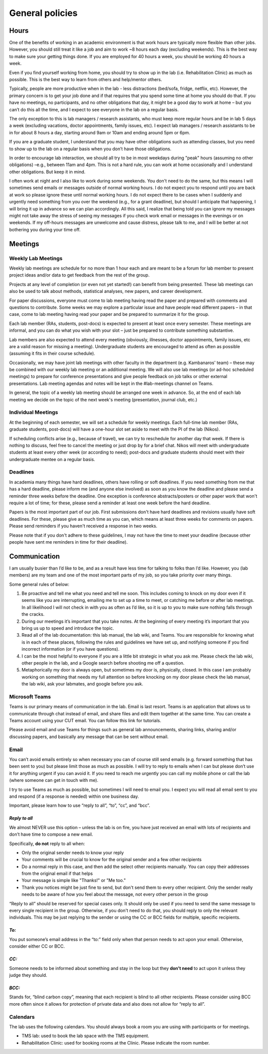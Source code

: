 General policies
================

Hours
-----
One of the benefits of working in an academic environment is that work hours are typically more flexible than other jobs. 
However, you should still treat it like a job and aim to work ~8 hours each day (excluding weekends). 
This is the best way to make sure your getting things done. If you are employed for 40 hours a week, 
you should be working 40 hours a week.
 
Even if you find yourself working from home, you should try to show up in the lab (i.e. Rehabilitation Clinic) 
as much as possible. 
This is the best way to learn from others and help/mentor others.
 
Typically, people are more productive when in the lab - less distractions (bed/sofa, fridge, netflix, etc). 
However, the primary concern is to get your job done and if that requires that you spend some time at home 
you should do that. 
If you have no meetings, no participants, and no other obligations that day, it might be a good day to work at home – 
but you can’t do this all the time, and I expect to see everyone in the lab on a regular basis. 
 
The only exception to this is lab managers / research assistants, who must keep more regular hours 
and be in lab 5 days a week (excluding vacations, doctor appointments, family issues, etc). 
I expect lab managers / research assistants to be in for about 8 hours a day, 
starting around 9am or 10am and ending around 5pm or 6pm.
 
If you are a graduate student, I understand that you may have other obligations such as attending classes, 
but you need to show up to the lab on a regular basis when you don’t have those obligations. 
 
In order to encourage lab interaction, we should all try to be in most weekdays during "peak" hours 
(assuming no other obligations) –e.g., between 11am and 4pm. This is not a hard rule, 
you can work at home occasionally and I understand other obligations. 
But keep it in mind.
 
I often work at night and I also like to work during some weekends. 
You don't need to do the same, but this means I will sometimes send emails or messages outside of normal working hours. 
I do not expect you to respond until you are back at work so please ignore these until normal working hours. 
I do not expect there to be cases when I suddenly and urgently need something from you over the weekend 
(e.g., for a grant deadline), but should I anticipate that happening, 
I will bring it up in advance so we can plan accordingly.
All this said, I realize that being told you can ignore my messages might not take away the stress 
of seeing my messages if you check work email or messages in the evenings or on weekends. 
If my off-hours messages are unwelcome and cause distress, please talk to me, 
and I will be better at not bothering you during your time off.

Meetings
--------
Weekly Lab Meetings
~~~~~~~~~~~~~~~~~~~
Weekly lab meetings are schedule for no more than 1 hour each and are meant to be a forum for lab member 
to present project ideas and/or data to get feedback from the rest of the group.
 
Projects at any level of completion (or even not yet started!) can benefit from being presented. 
These lab meetings can also be used to talk about methods, statistical analyses, new papers, and career development.
 
For paper discussions, everyone must come to lab meeting having read the paper and prepared with comments 
and questions to contribute. Some weeks we may explore a particular issue and have people read different papers – 
in that case, come to lab meeting having read your paper and be prepared to summarize it for the group.
 
Each lab member (RAs, students, post-docs) is expected to present at least once every semester. 
These meetings are informal, and you can do what you wish with your slot – 
just be prepared to contribute something substantive.
 
Lab members are also expected to attend every meeting (obviously, illnesses, doctor appointments, 
family issues, etc are a valid reason for missing a meeting). 
Undergraduate students are encouraged to attend as often as possible (assuming it fits in their course schedule).
 
Occasionally, we may have joint lab meetings with other faculty in the department (e.g. Kambanaros' team) – 
these may be combined with our weekly lab meeting or an additional meeting. 
We will also use lab meetings (or ad-hoc scheduled meetings) to prepare for conference presentations 
and give people feedback on job talks or other external presentations. 
Lab meeting agendas and notes will be kept in the #lab-meetings channel on Teams.
 
In general, the topic of a weekly lab meeting should be arranged one week in advance. 
So, at the end of each lab meeting we decide on the topic of the next week's meeting (presentation, journal club, etc.)


Individual Meetings
~~~~~~~~~~~~~~~~~~~
At the beginning of each semester, we will set a schedule for weekly meetings. 
Each full-time lab member (RAs, graduate students, post-docs) 
will have a one-hour slot set aside to meet with the PI of the lab (Nikos).
 
If scheduling conflicts arise (e.g., because of travel), we can try to reschedule for another day that week. 
If there is nothing to discuss, feel free to cancel the meeting or just drop by for a brief chat. 
Nikos will meet with undergraduate students at least every other week (or according to need); 
post-docs and graduate students should meet with their undergraduate mentee on a regular basis.


Deadlines
~~~~~~~~~
In academia many things have hard deadlines, others have rolling or soft deadlines. 
If you need something from me that has a hard deadline, please inform me (and anyone else involved) 
as soon as you know the deadline and please send a reminder three weeks before the deadline. 
One exception is conference abstracts/posters or other paper work that won't require a lot of time; 
for these, please send a reminder at least one week before the hard deadline. 
 
Papers is the most important part of our job. First submissions don't have hard deadlines 
and revisions usually have soft deadlines. 
For these, please give as much time as you can, which means at least three weeks for comments on papers. 
Please send reminders if you haven't received a response in two weeks. 
 
Please note that if you don't adhere to these guidelines, 
I may not have the time to meet your deadline (because other people have sent me reminders in time for their deadline). 


Communication
-------------

I am usually busier than I’d like to be, and as a result have less time for talking to folks than I’d like. 
However, you (lab members) are my team and one of the most important parts of my job, 
so you take priority over many things. 

Some general rules of below:

1. Be proactive and tell me what you need and tell me soon. 
   This includes coming to knock on my door even if it seems like you are interrupting, 
   emailing me to set up a time to meet, or catching me before or after lab meetings. 
   In all likelihood I will not check in with you as often as I’d like, 
   so it is up to you to make sure nothing falls through the cracks.
2. During our meetings it’s important that you take notes. 
   At the beginning of every meeting it’s important that you bring us up to speed and introduce the topic.
3. Read all of the lab documentation: this lab manual, the lab wiki, and Teams. 
   You are responsible for knowing what is in each of these places, 
   following the rules and guidelines we have set up, and notifying someone if you find incorrect information 
   (or if you have questions).
4. I can be the most helpful to everyone if you are a little bit strategic in what you ask me. 
   Please check the lab wiki, other people in the lab, and a Google search before shooting me off a question.
5. Metaphorically my door is always open, but sometimes my door is, physically, closed. 
   In this case I am probably working on something that needs my full attention 
   so before knocking on my door please check the lab manual, the lab wiki, ask your labmates, and google before you ask. 

Microsoft Teams
~~~~~~~~~~~~~~~
Teams is our primary means of communication in the lab. 
Email is last resort. 
Teams is an application that allows us to communicate through chat instead of email, 
and share files and edit them together at the same time. 
You can create a Teams account using your CUT email. 
You can follow this link for tutorials. 

Please avoid email and use Teams for things such as general lab announcements, 
sharing links, sharing and/or discussing papers, and basically any message that can be sent without email. 

Email
~~~~~
You can’t avoid emails entirely so when necessary you can of course still send emails 
(e.g. forward something that has been sent to you) but please limit those as much as possible. 
I will try to reply to emails when I can but please don’t use it for anything urgent if you can avoid it. 
If you need to reach me urgently you can call my mobile phone or call the lab (where someone can get in touch with me). 

I try to use Teams as much as possible, but sometimes I will need to email you. 
I expect you will read all email sent to you and respond (if a response is needed) within one business day. 

Important, please learn how to use “reply to all”, “to”, “cc”, and “bcc”.

*Reply to all*
**************

We almost NEVER use this option – unless the lab is on fire, 
you have just received an email with lots of recipients and don’t have time to compose a new email. 

Specifically, **do not** reply to all when:

• Only the original sender needs to know your reply
• Your comments will be crucial to know for the original sender and a few other recipients
• Do a normal reply in this case, and then add the select other recipients manually.
  You can copy their addresses from the original email if that helps
• Your message is simple like "Thanks!" or "Me too."
• Thank you notices might be just fine to send, but don't send them to every other recipient. 
  Only the sender really needs to be aware of how you feel about the message, not every other person in the group


“Reply to all” should be reserved for special cases only. 
It should only be used if you need to send the same message to every single recipient in the group. 
Otherwise, if you don't need to do that, you should reply to only the relevant individuals. 
This may be just replying to the sender or using the CC or BCC fields for multiple, specific recipients.

*To:*
*****
You put someone’s email address in the “to:” 
field only when that person needs to act upon your email. 
Otherwise, consider either CC or BCC.

*CC:*
*****
Someone needs to be informed about something and stay in the loop 
but they **don’t need** to act upon it unless they judge they should. 

*BCC:*
******
Stands for, “blind carbon copy”, meaning that each recipient is blind to all other recipients. 
Please consider using BCC more often since it allows for protection of private data 
and also does not allow for “reply to all”. 

Calendars
~~~~~~~~~
The lab uses the following calendars. 
You should always book a room you are using with participants or for meetings.

• TMS lab: used to book the lab space with the TMS equipment. 
• Rehabilitation Clinic: used for booking rooms at the Clinic. Please indicate the room number.
